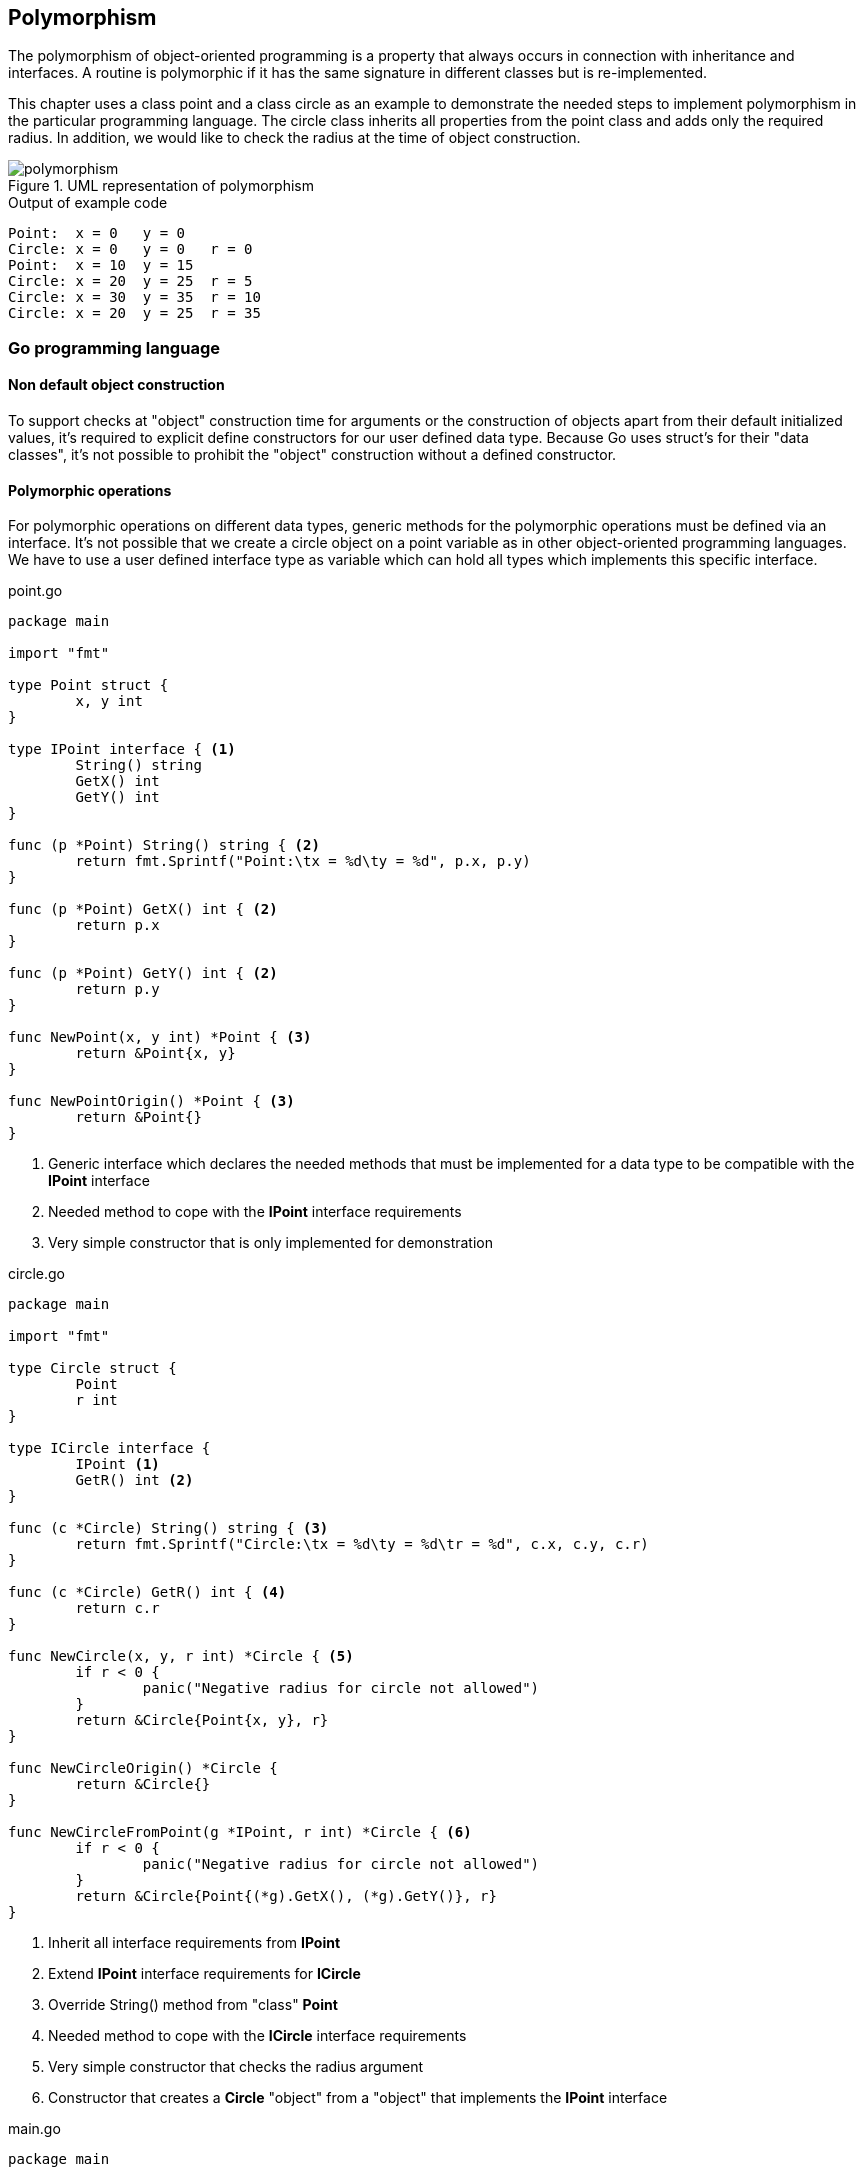 == Polymorphism

The polymorphism of object-oriented programming is a property that always occurs in connection with inheritance and interfaces.
A routine is polymorphic if it has the same signature in different classes but is re-implemented.

This chapter uses a class point and a class circle as an example to demonstrate the needed steps to implement polymorphism in the particular programming language.
The circle class inherits all properties from the point class and adds only the required radius.
In addition, we would like to check the radius at the time of object construction.

.UML representation of polymorphism
image::img/polymorphism.svg[]

.Output of example code
----
Point:	x = 0	y = 0
Circle:	x = 0	y = 0	r = 0
Point:	x = 10	y = 15
Circle:	x = 20	y = 25	r = 5
Circle:	x = 30	y = 35	r = 10
Circle:	x = 20	y = 25	r = 35
----

=== Go programming language

==== Non default object construction
To support checks at "object" construction time for arguments or the construction of objects apart from their default initialized values, it's required to explicit define constructors for our user defined data type.
Because Go uses struct's for their "data classes", it’s not possible to prohibit the "object" construction without a defined constructor.

==== Polymorphic operations
For polymorphic operations on different data types, generic methods for the polymorphic operations must be defined via an interface.
It's not possible that we create a circle object on a point variable as in other object-oriented programming languages.
We have to use a user defined interface type as variable which can hold all types which implements this specific interface.

.point.go
[source,go,indent=0]
----
package main

import "fmt"

type Point struct {
	x, y int
}

type IPoint interface { <1>
	String() string
	GetX() int
	GetY() int
}

func (p *Point) String() string { <2>
	return fmt.Sprintf("Point:\tx = %d\ty = %d", p.x, p.y)
}

func (p *Point) GetX() int { <2>
	return p.x
}

func (p *Point) GetY() int { <2>
	return p.y
}

func NewPoint(x, y int) *Point { <3>
	return &Point{x, y}
}

func NewPointOrigin() *Point { <3>
	return &Point{}
}
----
<1> Generic interface which declares the needed methods that must be implemented for a data type to be compatible with the **IPoint** interface
<2> Needed method to cope with the **IPoint** interface requirements
<3> Very simple constructor that is only implemented for demonstration

.circle.go
[source,go,indent=0]
----
package main

import "fmt"

type Circle struct {
	Point
	r int
}

type ICircle interface {
	IPoint <1>
	GetR() int <2>
}

func (c *Circle) String() string { <3>
	return fmt.Sprintf("Circle:\tx = %d\ty = %d\tr = %d", c.x, c.y, c.r)
}

func (c *Circle) GetR() int { <4>
	return c.r
}

func NewCircle(x, y, r int) *Circle { <5>
	if r < 0 {
		panic("Negative radius for circle not allowed")
	}
	return &Circle{Point{x, y}, r}
}

func NewCircleOrigin() *Circle {
	return &Circle{}
}

func NewCircleFromPoint(g *IPoint, r int) *Circle { <6>
	if r < 0 {
		panic("Negative radius for circle not allowed")
	}
	return &Circle{Point{(*g).GetX(), (*g).GetY()}, r}
}
----
<1> Inherit all interface requirements from **IPoint**
<2> Extend **IPoint** interface requirements for **ICircle**
<3> Override String() method from "class" **Point**
<4> Needed method to cope with the **ICircle** interface requirements
<5> Very simple constructor that checks the radius argument
<6> Constructor that creates a **Circle** "object" from a "object" that implements the **IPoint** interface

.main.go
[source,go,indent=0]
----
package main

import "fmt"

func main() {
	var myPoint IPoint
	var myCircle ICircle

	myPoint = NewPointOrigin() <1>
	fmt.Println(myPoint)

	myPoint = NewCircleOrigin() <2>
	fmt.Println(myPoint)

	myPoint = NewPoint(10, 15) <3>
	fmt.Println(myPoint)

	myPoint = NewCircle(20, 25, 5) <4>
	fmt.Println(myPoint)

	myCircle = NewCircle(30, 35, 10) <5>
	fmt.Println(myCircle)

	myCircle = NewCircleFromPoint(&myPoint, 35) <6>
	fmt.Println(myCircle)
}
----
<1> Create a Point "object" on a IPoint variable with constructor "NewPointOrigin"
<2> Create a Circle "object" on a IPoint variable with constructor "NewCircleOrigin"
<3> Create a Point "object" on a IPoint variable with constructor "NewPoint"
<4> Create a Circle "object" on a IPoint variable with constructor "NewCircle"
<5> Create a Circle "object" on a ICircle variable with constructor "NewCircle"
<6> Create a Circle "object" on a ICircle variable with constructor "NewCircleFromPoint" and last IPoint "object" which is a Circle as argument

=== Eiffel programming language

Eiffel supports the most popular object-oriented programming principles very well and therefore is the implementation of polymorphism a breeze without any restrictions.
We can use a generic interface that is inherited from every class on which the polymorphic operation should be executed, or just a common base class.

.point.e
[source,eiffel,indent=0]
----
class
	POINT
inherit
	ANY
		redefine
			out
		end
create
	make, make_origin
feature {NONE}
	make (a_x, a_y: INTEGER)
		do
			set_x (a_x)
			set_y (a_y)
		end
	make_origin
		do <1>
		end
feature
	x: INTEGER assign set_x
	y: INTEGER assign set_y
	set_x (a_x: INTEGER)
		do
			x := a_x
		end
	set_y (a_y: INTEGER)
		do
			y := a_y
		end
	out: STRING
		do
			Result := "Point:%Tx = " + x.out + "%Ty = " + y.out
		end
end
----
<1> Nothing to do because INTEGER is automatically initialized with zero

.circle.e
[source,eiffel,indent=0]
----
class
	CIRCLE
inherit
	POINT
		rename <1>
			make as point_make
		redefine <2>
			make_origin,
			out
		end
create
	make, make_origin, make_from_point
feature {NONE}
	make (a_x, a_y, a_r: INTEGER)
		require
			non_negative_radius_argument: a_r >= 0 <3>
		do
			point_make (a_x, a_y) <4>
			set_r (a_r)
		end
	make_origin
		do
		end
	make_from_point (a_p: POINT; a_r: INTEGER)
		require
			non_negative_radius_argument: a_r >= 0
		do
			set_x (a_p.x)
			set_y (a_p.y)
			set_r (a_r)
		end
feature
	r: INTEGER assign set_r
	set_r (a_r: INTEGER)
		require
			non_negative_radius_argument: a_r >= 0
		do
			r := a_r
		end
	out: STRING
		do
			Result := "Circle:%Tx = " + x.out + "%Ty = " + y.out + "%Tr = " + r.out
		end
invariant
	non_negative_radius: r >= 0 <5>
end
----
<1> Rename inherited class routines **make** as we define it new in class **CIRCLE** and want to use the inherited routine internally in the new class
<2> Announce that we override the inherited class routines **make_origin** and **out** in our new class **CIRCLE**
<3> Ensure that attribute **radius** becomes never a negative number (routine local assertion)
<4> Use renamed constructor **make** of class **POINT** in constructor **make** of class **CIRCLE**
<5> Ensure that attribute **radius** becomes never a negative number (class global assertion)

.application.e
[source,eiffel,indent=0]
----
class
	APPLICATION
create
	make
feature {NONE}
	make
		local
			my_point: POINT
			my_circle: CIRCLE
		do
			create my_point.make_origin <1>
			print (my_point.out + "%N")

			create {CIRCLE} my_point.make_origin <2>
			print (my_point.out + "%N")

			create my_point.make (10, 15) <3>
			print (my_point.out + "%N")

			create {CIRCLE} my_point.make (20, 25, 5) <4>
			print (my_point.out + "%N")

			create my_circle.make (30, 35, 10) <5>
			print (my_circle.out + "%N")

			create my_circle.make_from_point (my_point, 35) <6>
			print (my_circle.out + "%N")
		end
end
----
<1> Create a POINT object on a POINT variable with constructor "make_origin"
<2> Create a CIRCLE object on a POINT variable with constructor "make_origin"
<3> Create a POINT object on a POINT variable with constructor "make"
<4> Create a CIRCLE object on a POINT variable with constructor "make"
<5> Create a CIRCLE object on a CIRCLE variable with constructor "make"
<6> Create a CIRCLE object on a CIRCLE variable with constructor "make_from_point" and last POINT object which is a CIRCLE as argument

